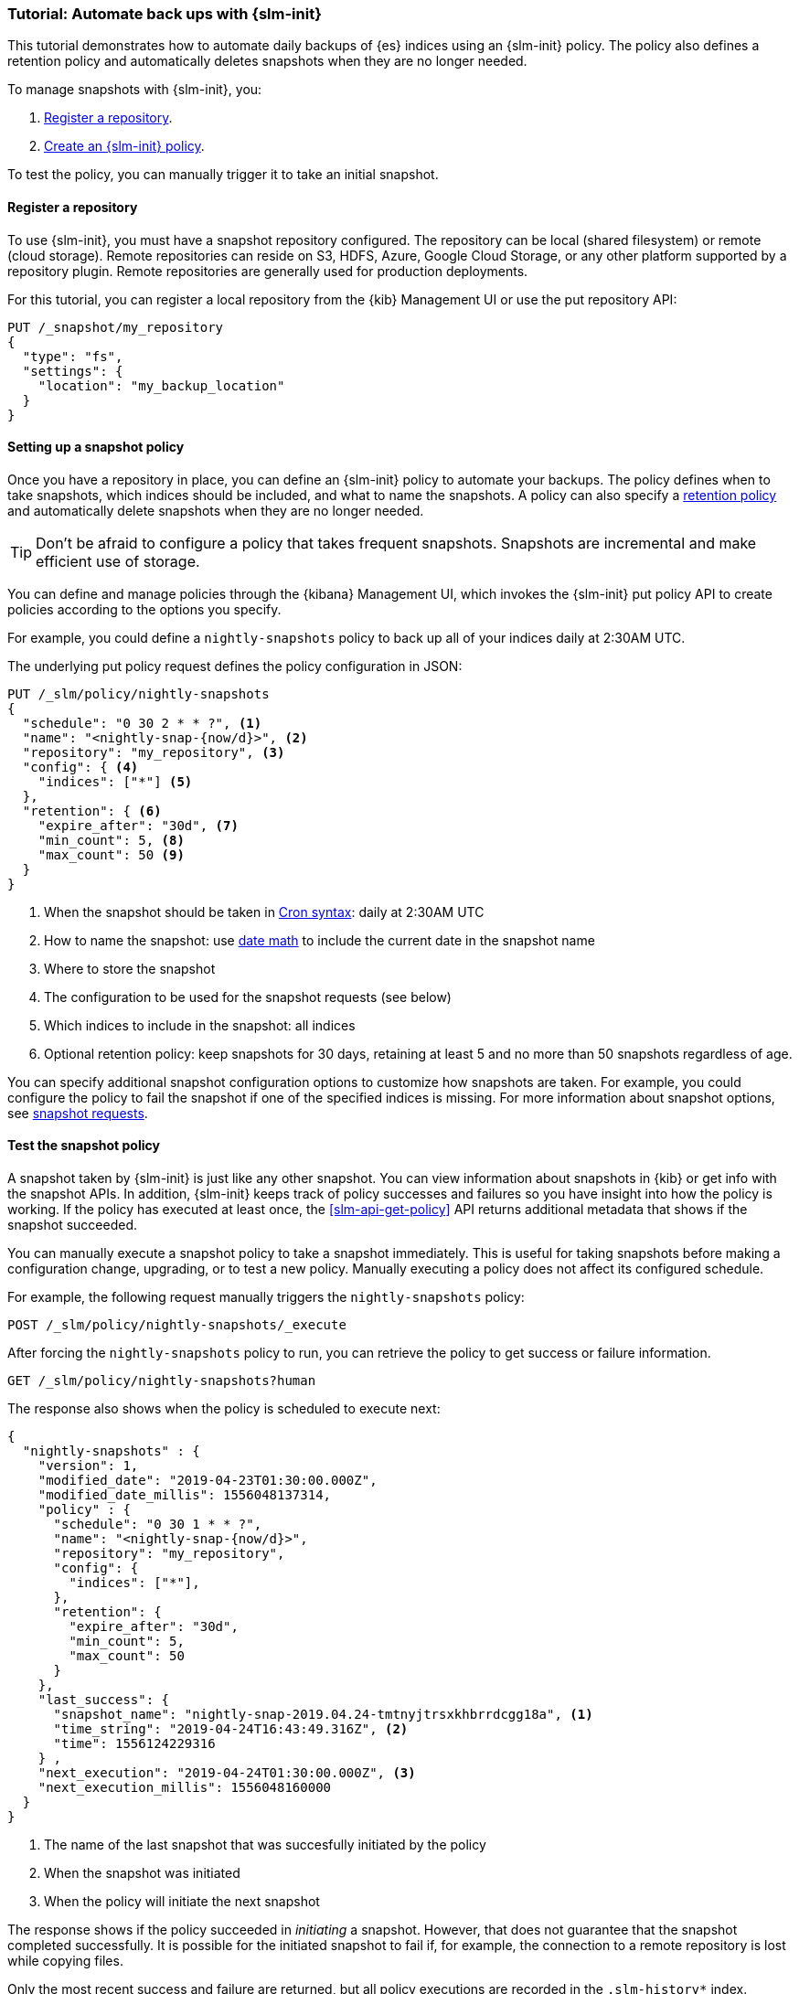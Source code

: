 [role="xpack"]
[testenv="basic"]
[[getting-started-snapshot-lifecycle-management]]
=== Tutorial: Automate back ups with {slm-init}

This tutorial demonstrates how to automate daily backups of {es} indices using an {slm-init} policy.
The policy also defines a retention policy and automatically deletes snapshots when they
are no longer needed.

To manage snapshots with {slm-init}, you:

. <<slm-gs-register-repository, Register a repository>>.
. <<slm-gs-create-policy, Create an {slm-init} policy>>.

To test the policy, you can manually trigger it to take an initial snapshot. 

[float]
[[slm-gs-register-repository]]
==== Register a repository

To use {slm-init}, you must have a snapshot repository configured. 
The repository can be local (shared filesystem) or remote (cloud storage).  
Remote repositories can reside on S3, HDFS, Azure, Google Cloud Storage, 
or any other platform supported by a repository plugin.
Remote repositories are generally used for production deployments.

For this tutorial, you can register a local repository from the {kib} Management UI
or use the put repository API:

[source,console]
-----------------------------------
PUT /_snapshot/my_repository
{
  "type": "fs",
  "settings": {
    "location": "my_backup_location"
  }
}
-----------------------------------

[float]
[[slm-gs-create-policy]]
==== Setting up a snapshot policy

Once you have a repository in place, you can define an {slm-init} policy to automate your backups. 
The policy defines when to take snapshots, which indices should be included, 
and what to name the snapshots. 
A policy can also specify a <<slm-retention,retention policy>> and 
automatically delete snapshots when they are no longer needed.

TIP: Don't be afraid to configure a policy that takes frequent snapshots.
Snapshots are incremental and make efficient use of storage.

You can define and manage policies through the {kibana} Management UI, 
which invokes the {slm-init} put policy API to create policies according to the options you specify.

For example, you could define a `nightly-snapshots` policy 
to back up all of your indices daily at 2:30AM UTC.

The underlying put policy request defines the policy configuration in JSON:

[source,console]
--------------------------------------------------
PUT /_slm/policy/nightly-snapshots
{
  "schedule": "0 30 2 * * ?", <1>
  "name": "<nightly-snap-{now/d}>", <2>
  "repository": "my_repository", <3>
  "config": { <4>
    "indices": ["*"] <5>
  },
  "retention": { <6>
    "expire_after": "30d", <7>
    "min_count": 5, <8>
    "max_count": 50 <9>
  }
}
--------------------------------------------------
// TEST[continued]
<1> When the snapshot should be taken in
    <<schedule-cron,Cron syntax>>: daily at 2:30AM UTC
<2> How to name the snapshot: use  
    <<date-math-index-names,date math>> to include the current date in the snapshot name
<3> Where to store the snapshot
<4> The configuration to be used for the snapshot requests (see below)
<5> Which indices to include in the snapshot: all indices
<6> Optional retention policy: keep snapshots for 30 days, 
retaining at least 5 and no more than 50 snapshots regardless of age. 

You can specify additional snapshot configuration options to customize how snapshots are taken.
For example, you could configure the policy to fail the snapshot 
if one of the specified indices is missing. 
For more information about snapshot options, see <<snapshots-take-snapshot,snapshot requests>>.

[float]
[[slm-gs-test-policy]]
==== Test the snapshot policy

A snapshot taken by {slm-init} is just like any other snapshot. 
You can view information about snapshots in {kib} or get info with the snapshot APIs. 
In addition, {slm-init} keeps track of policy successes and failures so you 
have insight into how the policy is working. If the policy has executed at
least once, the <<slm-api-get-policy>> API returns additional metadata
that shows if the snapshot succeeded.

You can manually execute a snapshot policy to take a snapshot immediately. 
This is useful for taking snapshots before making a configuration change, 
upgrading, or to test a new policy. 
Manually executing a policy does not affect its configured schedule. 

For example, the following request manually triggers the `nightly-snapshots` policy:

[source,console]
--------------------------------------------------
POST /_slm/policy/nightly-snapshots/_execute
--------------------------------------------------
// TEST[skip:we can't easily handle snapshots from docs tests]


After forcing the `nightly-snapshots` policy to run, 
you can retrieve the policy to get success or failure information.

[source,console]
--------------------------------------------------
GET /_slm/policy/nightly-snapshots?human
--------------------------------------------------
// TEST[continued]

The response also shows when the policy is scheduled to execute next:

[source,console-result]
--------------------------------------------------
{
  "nightly-snapshots" : {
    "version": 1,
    "modified_date": "2019-04-23T01:30:00.000Z",
    "modified_date_millis": 1556048137314,
    "policy" : {
      "schedule": "0 30 1 * * ?",
      "name": "<nightly-snap-{now/d}>",
      "repository": "my_repository",
      "config": {
        "indices": ["*"],
      },
      "retention": {
        "expire_after": "30d",
        "min_count": 5,
        "max_count": 50
      }
    },
    "last_success": { 
      "snapshot_name": "nightly-snap-2019.04.24-tmtnyjtrsxkhbrrdcgg18a", <1>
      "time_string": "2019-04-24T16:43:49.316Z", <2>
      "time": 1556124229316
    } ,
    "next_execution": "2019-04-24T01:30:00.000Z", <3>
    "next_execution_millis": 1556048160000 
  }
}
--------------------------------------------------
// TESTRESPONSE[skip:the presence of last_failure and last_success is asynchronous and will be present for users, but is untestable]

<1> The name of the last snapshot that was succesfully initiated by the policy
<2> When the snapshot was initiated
<3> When the policy will initiate the next snapshot

The response shows if the policy succeeded in _initiating_ a snapshot.
However, that does not guarantee that the snapshot completed successfully. 
It is possible for the initiated snapshot to fail if, for example, the connection to a remote
repository is lost while copying files.

Only the most recent success and failure are returned, 
but all policy executions are recorded in the `.slm-history*` index.

For more information about using {kib} to set up and manage snapshot policies, 
see {kibana-ref}/snapshot-repositories.html[Snapshot and Restore]. 
For more information about using the APIs directly, 
see the <<snapshot-lifecycle-management-api,{slm-init] API documentation>>.
For general information about backing up and restoring {es} indices and cluster information,
see <<modules-snapshots>>.
